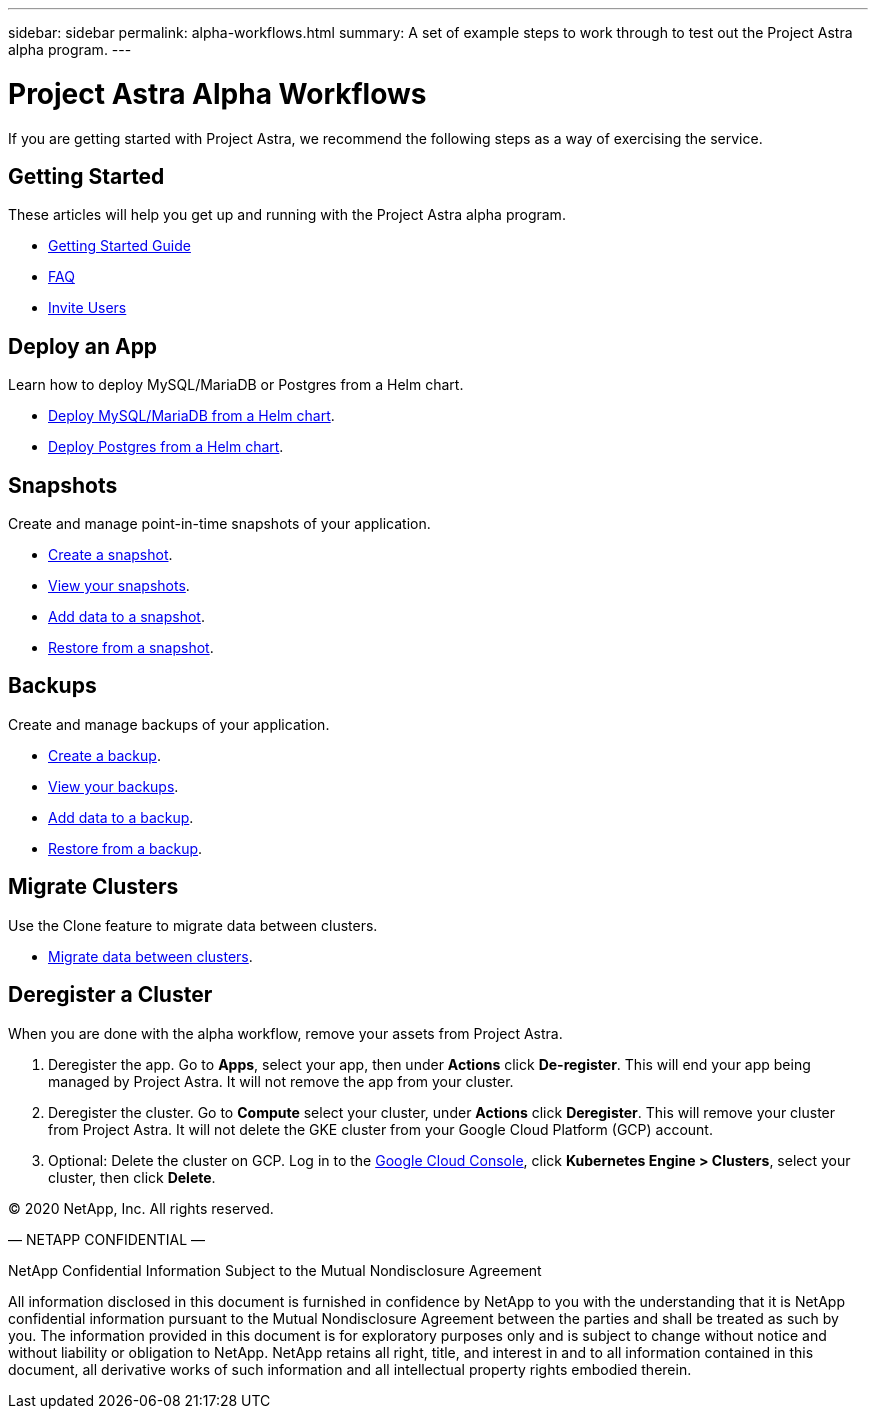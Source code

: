 ---
sidebar: sidebar
permalink: alpha-workflows.html
summary: A set of example steps to work through to test out the Project Astra alpha program.
---

= Project Astra Alpha Workflows

If you are getting started with Project Astra, we recommend the following steps as a way of exercising the service.

== Getting Started

These articles will help you get up and running with the Project Astra alpha program.

* link:getting-started.html[Getting Started Guide]
* link:faq.html[FAQ]
* link:invite-users.html[Invite Users]

== Deploy an App

Learn how to deploy MySQL/MariaDB or Postgres from a Helm chart.

* link:deploy-mysql-mariadb-from-helm-chart.html[Deploy MySQL/MariaDB from a Helm chart].
* link:deploy-postgres-from-helm-chart.html[Deploy Postgres from a Helm chart].

== Snapshots

Create and manage point-in-time snapshots of your application.

* link:snapshot-create.html[Create a snapshot].
* link:snapshot-view.html[View your snapshots].
* link:snapshot-add-data.html[Add data to a snapshot].
* link:snapshot-restore.html[Restore from a snapshot].

== Backups

Create and manage backups of your application.

* link:backup-create.html[Create a backup].
* link:backup-view.html[View your backups].
* link:backup-add-data.html[Add data to a backup].
* link:backup-restore.html[Restore from a backup].

== Migrate Clusters

Use the Clone feature to migrate data between clusters.

* link:migrate-data-between-clusters.html[Migrate data between clusters].

== Deregister a Cluster

When you are done with the alpha workflow, remove your assets from Project Astra.

1. Deregister the app. Go to **Apps**, select your app, then under **Actions** click **De-register**. This will end your app being managed by Project Astra. It will not remove the app from your cluster.

2. Deregister the cluster. Go to **Compute** select your cluster, under **Actions** click **Deregister**. This will remove your cluster from Project Astra. It will not delete the GKE cluster from your Google Cloud Platform (GCP) account.

3. Optional: Delete the cluster on GCP. Log in to the https://console.cloud.google.com/[Google Cloud Console], click **Kubernetes Engine > Clusters**, select your cluster, then click **Delete**.

(C) 2020 NetApp, Inc. All rights reserved.

— NETAPP CONFIDENTIAL —

NetApp Confidential Information Subject to the Mutual Nondisclosure Agreement

All information disclosed in this document is furnished in confidence by NetApp to you with the understanding that it is NetApp confidential information pursuant to the Mutual Nondisclosure Agreement between the parties and shall be treated as such by you. The information provided in this document is for exploratory purposes only and is subject to change without notice and without liability or obligation to NetApp. NetApp retains all right, title, and interest in and to all information contained in this document, all derivative works of such information and all intellectual property rights embodied therein.
